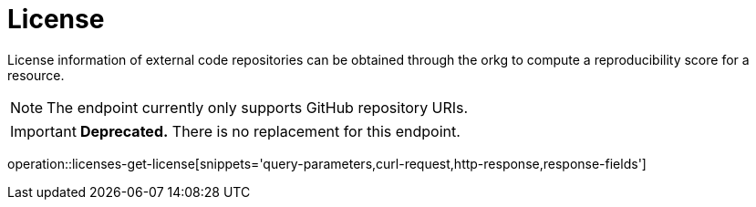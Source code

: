 = License

License information of external code repositories can be obtained through the orkg to compute a reproducibility score for a resource.

NOTE: The endpoint currently only supports GitHub repository URIs.

IMPORTANT: **Deprecated.** There is no replacement for this endpoint.

operation::licenses-get-license[snippets='query-parameters,curl-request,http-response,response-fields']
